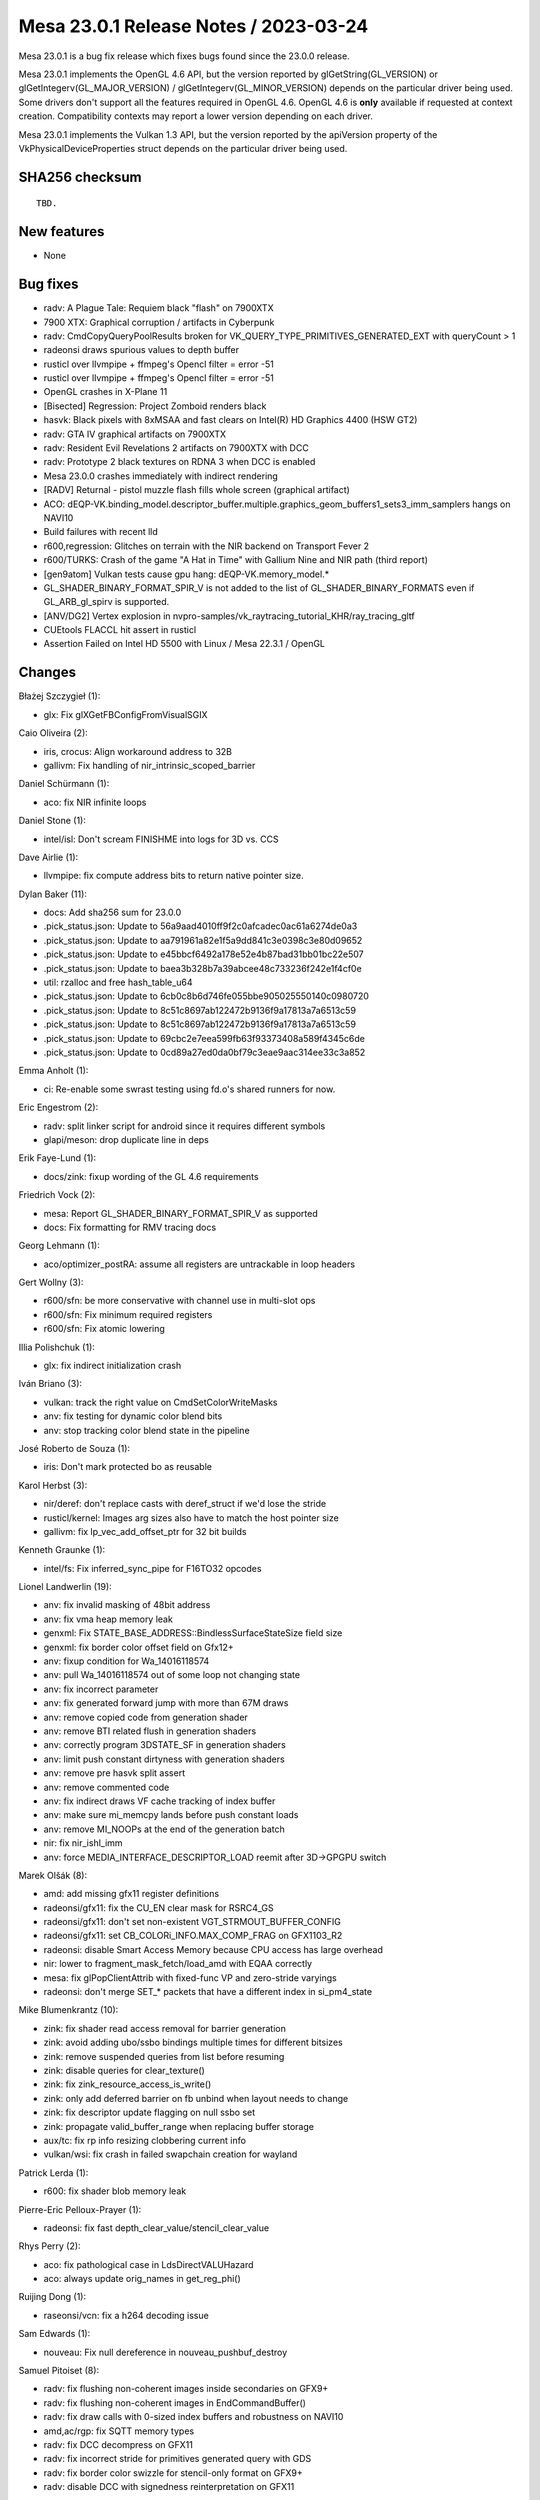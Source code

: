Mesa 23.0.1 Release Notes / 2023-03-24
======================================

Mesa 23.0.1 is a bug fix release which fixes bugs found since the 23.0.0 release.

Mesa 23.0.1 implements the OpenGL 4.6 API, but the version reported by
glGetString(GL_VERSION) or glGetIntegerv(GL_MAJOR_VERSION) /
glGetIntegerv(GL_MINOR_VERSION) depends on the particular driver being used.
Some drivers don't support all the features required in OpenGL 4.6. OpenGL
4.6 is **only** available if requested at context creation.
Compatibility contexts may report a lower version depending on each driver.

Mesa 23.0.1 implements the Vulkan 1.3 API, but the version reported by
the apiVersion property of the VkPhysicalDeviceProperties struct
depends on the particular driver being used.

SHA256 checksum
---------------

::

    TBD.


New features
------------

- None


Bug fixes
---------

- radv: A Plague Tale: Requiem black "flash" on 7900XTX
- 7900 XTX: Graphical corruption / artifacts in Cyberpunk
- radv: CmdCopyQueryPoolResults broken for VK_QUERY_TYPE_PRIMITIVES_GENERATED_EXT with queryCount > 1
- radeonsi draws spurious values to depth buffer
- rusticl over llvmpipe + ffmpeg's Opencl filter = error -51
- rusticl over llvmpipe + ffmpeg's Opencl filter = error -51
- OpenGL crashes in X-Plane 11
- [Bisected] Regression: Project Zomboid renders black
- hasvk: Black pixels with 8xMSAA and fast clears on Intel(R) HD Graphics 4400 (HSW GT2)
- radv: GTA IV graphical artifacts on 7900XTX
- radv: Resident Evil Revelations 2 artifacts on 7900XTX with DCC
- radv: Prototype 2 black textures on RDNA 3 when DCC is enabled
- Mesa 23.0.0 crashes immediately with indirect rendering
- [RADV] Returnal - pistol muzzle flash fills whole screen (graphical artifact)
- ACO: dEQP-VK.binding_model.descriptor_buffer.multiple.graphics_geom_buffers1_sets3_imm_samplers hangs on NAVI10
- Build failures with recent lld
- r600,regression:  Glitches on terrain with the NIR backend on Transport Fever 2
- r600/TURKS: Crash of the game "A Hat in Time" with Gallium Nine and NIR path (third report)
- [gen9atom] Vulkan tests cause gpu hang: dEQP-VK.memory_model.*
- GL_SHADER_BINARY_FORMAT_SPIR_V is not added to the list of GL_SHADER_BINARY_FORMATS even if GL_ARB_gl_spirv is supported.
- [ANV/DG2] Vertex explosion in nvpro-samples/vk_raytracing_tutorial_KHR/ray_tracing_gltf
- CUEtools FLACCL hit assert in rusticl
- Assertion Failed on Intel HD 5500 with Linux / Mesa 22.3.1 / OpenGL


Changes
-------

Błażej Szczygieł (1):

- glx: Fix glXGetFBConfigFromVisualSGIX

Caio Oliveira (2):

- iris, crocus: Align workaround address to 32B
- gallivm: Fix handling of nir_intrinsic_scoped_barrier

Daniel Schürmann (1):

- aco: fix NIR infinite loops

Daniel Stone (1):

- intel/isl: Don't scream FINISHME into logs for 3D vs. CCS

Dave Airlie (1):

- llvmpipe: fix compute address bits to return native pointer size.

Dylan Baker (11):

- docs: Add sha256 sum for 23.0.0
- .pick_status.json: Update to 56a9aad4010ff9f2c0afcadec0ac61a6274de0a3
- .pick_status.json: Update to aa791961a82e1f5a9dd841c3e0398c3e80d09652
- .pick_status.json: Update to e45bbcf6492a178e52e4b87bad31bb01bc22e507
- .pick_status.json: Update to baea3b328b7a39abcee48c733236f242e1f4cf0e
- util: rzalloc and free hash_table_u64
- .pick_status.json: Update to 6cb0c8b6d746fe055bbe905025550140c0980720
- .pick_status.json: Update to 8c51c8697ab122472b9136f9a17813a7a6513c59
- .pick_status.json: Update to 8c51c8697ab122472b9136f9a17813a7a6513c59
- .pick_status.json: Update to 69cbc2e7eea599fb63f93373408a589f4345c6de
- .pick_status.json: Update to 0cd89a27ed0da0bf79c3eae9aac314ee33c3a852

Emma Anholt (1):

- ci: Re-enable some swrast testing using fd.o's shared runners for now.

Eric Engestrom (2):

- radv: split linker script for android since it requires different symbols
- glapi/meson: drop duplicate line in deps

Erik Faye-Lund (1):

- docs/zink: fixup wording of the GL 4.6 requirements

Friedrich Vock (2):

- mesa: Report GL_SHADER_BINARY_FORMAT_SPIR_V as supported
- docs: Fix formatting for RMV tracing docs

Georg Lehmann (1):

- aco/optimizer_postRA: assume all registers are untrackable in loop headers

Gert Wollny (3):

- r600/sfn: be more conservative with channel use in multi-slot ops
- r600/sfn: Fix minimum required registers
- r600/sfn: Fix atomic lowering

Illia Polishchuk (1):

- glx: fix indirect initialization crash

Iván Briano (3):

- vulkan: track the right value on CmdSetColorWriteMasks
- anv: fix testing for dynamic color blend bits
- anv: stop tracking color blend state in the pipeline

José Roberto de Souza (1):

- iris: Don't mark protected bo as reusable

Karol Herbst (3):

- nir/deref: don't replace casts with deref_struct if we'd lose the stride
- rusticl/kernel: Images arg sizes also have to match the host pointer size
- gallivm: fix lp_vec_add_offset_ptr for 32 bit builds

Kenneth Graunke (1):

- intel/fs: Fix inferred_sync_pipe for F16TO32 opcodes

Lionel Landwerlin (19):

- anv: fix invalid masking of 48bit address
- anv: fix vma heap memory leak
- genxml: Fix STATE_BASE_ADDRESS::BindlessSurfaceStateSize field size
- genxml: fix border color offset field on Gfx12+
- anv: fixup condition for Wa_14016118574
- anv: pull Wa_14016118574 out of some loop not changing state
- anv: fix incorrect parameter
- anv: fix generated forward jump with more than 67M draws
- anv: remove copied code from generation shader
- anv: remove BTI related flush in generation shaders
- anv: correctly program 3DSTATE_SF in generation shaders
- anv: limit push constant dirtyness with generation shaders
- anv: remove pre hasvk split assert
- anv: remove commented code
- anv: fix indirect draws VF cache tracking of index buffer
- anv: make sure mi_memcpy lands before push constant loads
- anv: remove MI_NOOPs at the end of the generation batch
- nir: fix nir_ishl_imm
- anv: force MEDIA_INTERFACE_DESCRIPTOR_LOAD reemit after 3D->GPGPU switch

Marek Olšák (8):

- amd: add missing gfx11 register definitions
- radeonsi/gfx11: fix the CU_EN clear mask for RSRC4_GS
- radeonsi/gfx11: don't set non-existent VGT_STRMOUT_BUFFER_CONFIG
- radeonsi/gfx11: set CB_COLORi_INFO.MAX_COMP_FRAG on GFX1103_R2
- radeonsi: disable Smart Access Memory because CPU access has large overhead
- nir: lower to fragment_mask_fetch/load_amd with EQAA correctly
- mesa: fix glPopClientAttrib with fixed-func VP and zero-stride varyings
- radeonsi: don't merge SET_* packets that have a different index in si_pm4_state

Mike Blumenkrantz (10):

- zink: fix shader read access removal for barrier generation
- zink: avoid adding ubo/ssbo bindings multiple times for different bitsizes
- zink: remove suspended queries from list before resuming
- zink: disable queries for clear_texture()
- zink: fix zink_resource_access_is_write()
- zink: only add deferred barrier on fb unbind when layout needs to change
- zink: fix descriptor update flagging on null ssbo set
- zink: propagate valid_buffer_range when replacing buffer storage
- aux/tc: fix rp info resizing clobbering current info
- vulkan/wsi: fix crash in failed swapchain creation for wayland

Patrick Lerda (1):

- r600: fix shader blob memory leak

Pierre-Eric Pelloux-Prayer (1):

- radeonsi: fix fast depth_clear_value/stencil_clear_value

Rhys Perry (2):

- aco: fix pathological case in LdsDirectVALUHazard
- aco: always update orig_names in get_reg_phi()

Ruijing Dong (1):

- raseonsi/vcn: fix a h264 decoding issue

Sam Edwards (1):

- nouveau: Fix null dereference in nouveau_pushbuf_destroy

Samuel Pitoiset (8):

- radv: fix flushing non-coherent images inside secondaries on GFX9+
- radv: fix flushing non-coherent images in EndCommandBuffer()
- radv: fix draw calls with 0-sized index buffers and robustness on NAVI10
- amd,ac/rgp: fix SQTT memory types
- radv: fix DCC decompress on GFX11
- radv: fix incorrect stride for primitives generated query with GDS
- radv: fix border color swizzle for stencil-only format on GFX9+
- radv: disable DCC with signedness reinterpretation on GFX11

Sil Vilerino (4):

- d3d12: Fix VP9 Decode - Checking 0xFF instead of 0x7F for invalid frame_ref[i].Index7Bits
- frontend/va: Keep track of some VP9 previous frame data for current frame use_prev_in_find_mvs_refs
- d3d12: VP9 Decode - Fix use_prev_in_find_mvs_refs calculation
- d3d12: Fix video decode for interlaced streams with reference only textures required

Sviatoslav Peleshko (3):

- iris: Avoid creating uncompressed view with unaligned tile offsets on BDW
- anv: Handle all fields in VkAccelerationStructureBuildRangeInfoKHR
- anv: Move WA MEDIA_VFE_STATE after stalling PIPE_CONTROL

Tatsuyuki Ishi (2):

- radeonsi: SDMA v4 size field is size - 1
- radv: SDMA v4 size field is size - 1

Väinö Mäkelä (2):

- hasvk: Mark VK_IMAGE_LAYOUT_ATTACHMENT_OPTIMAL as stencil write optimal
- hasvk: Disable non-zero fast clears for 8xMSAA images

Yiwei Zhang (1):

- venus: fix VK_EXT_image_view_min_lod feature query

Yogesh Mohan Marimuthu (2):

- wsi/display: check alloc failure in wsi_display_alloc_connector()
- ac/surface: only adjust pitch if surf_pitch was modified

antonino (1):

- zink: fix line smooth lowering
